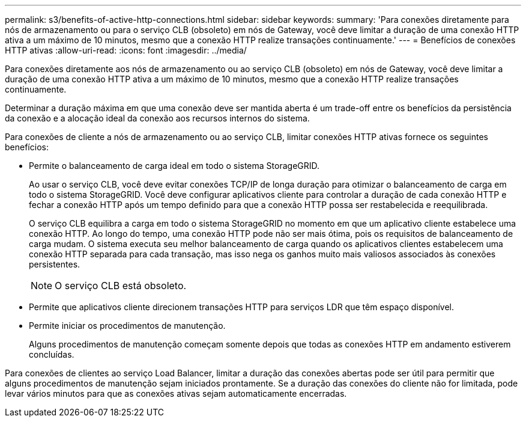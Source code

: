 ---
permalink: s3/benefits-of-active-http-connections.html 
sidebar: sidebar 
keywords:  
summary: 'Para conexões diretamente para nós de armazenamento ou para o serviço CLB (obsoleto) em nós de Gateway, você deve limitar a duração de uma conexão HTTP ativa a um máximo de 10 minutos, mesmo que a conexão HTTP realize transações continuamente.' 
---
= Benefícios de conexões HTTP ativas
:allow-uri-read: 
:icons: font
:imagesdir: ../media/


[role="lead"]
Para conexões diretamente aos nós de armazenamento ou ao serviço CLB (obsoleto) em nós de Gateway, você deve limitar a duração de uma conexão HTTP ativa a um máximo de 10 minutos, mesmo que a conexão HTTP realize transações continuamente.

Determinar a duração máxima em que uma conexão deve ser mantida aberta é um trade-off entre os benefícios da persistência da conexão e a alocação ideal da conexão aos recursos internos do sistema.

Para conexões de cliente a nós de armazenamento ou ao serviço CLB, limitar conexões HTTP ativas fornece os seguintes benefícios:

* Permite o balanceamento de carga ideal em todo o sistema StorageGRID.
+
Ao usar o serviço CLB, você deve evitar conexões TCP/IP de longa duração para otimizar o balanceamento de carga em todo o sistema StorageGRID. Você deve configurar aplicativos cliente para controlar a duração de cada conexão HTTP e fechar a conexão HTTP após um tempo definido para que a conexão HTTP possa ser restabelecida e reequilibrada.

+
O serviço CLB equilibra a carga em todo o sistema StorageGRID no momento em que um aplicativo cliente estabelece uma conexão HTTP. Ao longo do tempo, uma conexão HTTP pode não ser mais ótima, pois os requisitos de balanceamento de carga mudam. O sistema executa seu melhor balanceamento de carga quando os aplicativos clientes estabelecem uma conexão HTTP separada para cada transação, mas isso nega os ganhos muito mais valiosos associados às conexões persistentes.

+

NOTE: O serviço CLB está obsoleto.

* Permite que aplicativos cliente direcionem transações HTTP para serviços LDR que têm espaço disponível.
* Permite iniciar os procedimentos de manutenção.
+
Alguns procedimentos de manutenção começam somente depois que todas as conexões HTTP em andamento estiverem concluídas.



Para conexões de clientes ao serviço Load Balancer, limitar a duração das conexões abertas pode ser útil para permitir que alguns procedimentos de manutenção sejam iniciados prontamente. Se a duração das conexões do cliente não for limitada, pode levar vários minutos para que as conexões ativas sejam automaticamente encerradas.
